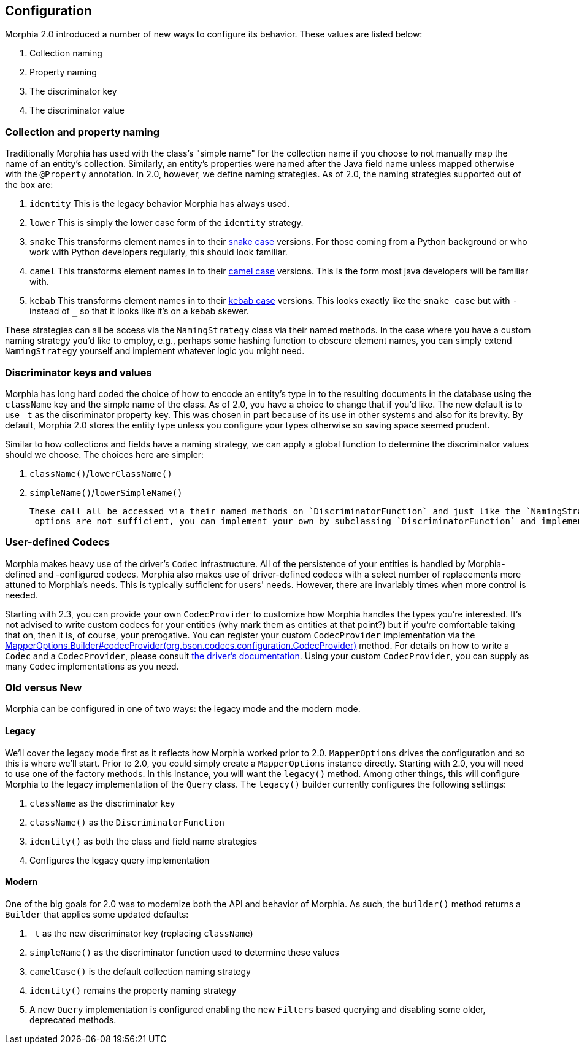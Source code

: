 == Configuration

Morphia 2.0 introduced a number of new ways to configure its behavior.
These values are listed below:

1. Collection naming
2. Property naming
3. The discriminator key
4. The discriminator value

=== Collection and property naming

Traditionally Morphia has used with the class's "simple name" for the collection name if you choose to not manually map the name of an entity's collection.
Similarly, an entity's properties were named after the Java field name unless mapped otherwise with the
`@Property` annotation.
In 2.0, however, we define naming strategies.
As of 2.0, the naming strategies supported out of the box are:

1. `identity` This is the legacy behavior Morphia has always used.
2. `lower` This is simply the lower case form of the `identity` strategy.
3. `snake` This transforms element names in to their https://en.wikipedia.org/wiki/Snake_case[snake case] versions.
For those coming from a Python background or who work with Python developers regularly, this should look familiar.
4. `camel` This transforms element names in to their https://en.wikipedia.org/wiki/Camel_case[camel case] versions.
This is the form most java developers will be familiar with.
5. `kebab` This transforms element names in to their https://en.wikipedia.org/wiki/Kebab_case[kebab case] versions.
This looks exactly like the `snake case` but with `-` instead of `_` so that it looks like it's on a kebab skewer.

These strategies can all be access via the `NamingStrategy` class via their named methods.
In the case where you have a custom naming strategy you'd like to employ, e.g., perhaps some hashing function to obscure element names, you can simply extend `NamingStrategy`
yourself and implement whatever logic you might need.

=== Discriminator keys and values

Morphia has long hard coded the choice of how to encode an entity's type in to the resulting documents in the database using the
`className` key and the simple name of the class.
As of 2.0, you have a choice to change that if you'd like.
The new default is to use
`_t` as the discriminator property key.
This was chosen in part because of its use in other systems and also for its brevity.
By default, Morphia 2.0 stores the entity type unless you configure your types otherwise so saving space seemed prudent.

Similar to how collections and fields have a naming strategy, we can apply a global function to determine the discriminator values should we choose.
The choices here are simpler:

1. `className()`/`lowerClassName()`
2. `simpleName()`/`lowerSimpleName()`

 These call all be accessed via their named methods on `DiscriminatorFunction` and just like the `NamingStrategy` cases if the provided
  options are not sufficient, you can implement your own by subclassing `DiscriminatorFunction` and implementing your own function.

=== User-defined Codecs

Morphia makes heavy use of the driver's `Codec` infrastructure.
All of the persistence of your entities is handled by Morphia-defined and -configured codecs.
Morphia also makes use of driver-defined codecs with a select number of replacements more attuned to Morphia's needs.
This is typically sufficient for users' needs.
However, there are invariably times when more control is needed.

Starting with 2.3, you can provide your own `CodecProvider` to customize how Morphia handles the types you're interested.
It's not advised to write custom codecs for your entities (why mark them as entities at that point?) but if you're comfortable taking that on, then it is, of course, your prerogative.
You can register your custom `CodecProvider` implementation via the
xref:javadoc:dev/morphia/mapping/MapperOptions.Builder.html#codecProvider()[MapperOptions.Builder#codecProvider(org.bson.codecs.configuration.CodecProvider)]
method.
For details on how to write a `Codec` and a `CodecProvider`, please consult
https://www.mongodb.com/docs/drivers/java/sync/current/fundamentals/data-formats/codecs/[the driver's documentation].
Using your custom `CodecProvider`, you can supply as many `Codec` implementations as you need.

=== Old versus New

Morphia can be configured in one of two ways: the legacy mode and the modern mode.

==== Legacy

We'll cover the legacy mode first as it reflects how Morphia worked prior to 2.0.  `MapperOptions` drives the configuration and so this is where we'll start.
Prior to 2.0, you could simply create a `MapperOptions` instance directly.
Starting with 2.0, you will need to use one of the factory methods.
In this instance, you will want the `legacy()` method.
Among other things, this will configure Morphia to the legacy implementation of the `Query` class.
The `legacy()` builder currently configures the following settings:

1. `className` as the discriminator key
2. `className()` as the `DiscriminatorFunction`
3. `identity()` as both the class and field name strategies
4. Configures the legacy query implementation

==== Modern

One of the big goals for 2.0 was to modernize both the API and behavior of Morphia.
As such, the `builder()` method returns a
`Builder` that applies some updated defaults:

1. `_t` as the new discriminator key (replacing `className`)
2. `simpleName()` as the discriminator function used to determine these values
3. `camelCase()` is the default collection naming strategy
4. `identity()` remains the property naming strategy
5. A new `Query` implementation is configured enabling the new `Filters` based querying and disabling some older, deprecated methods.